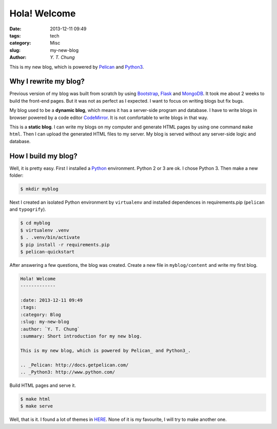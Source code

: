 Hola! Welcome
-------------

:date: 2013-12-11 09:49
:tags: tech
:category: Misc
:slug: my-new-blog
:author: `Y. T. Chung`

This is my new blog, which is powered by Pelican_ and Python3_.

.. _Pelican: http://docs.getpelican.com/
.. _Python3: http://www.python.com/

Why I rewrite my blog?
======================

Previous version of my blog was built from scratch by using Bootstrap_, Flask_ and MongoDB_. It took me about 2 weeks to build the front-end pages. But it was not as perfect as I expected. I want to focus on writing blogs but fix bugs.

.. _Bootstrap: http://getbootstrap.com/
.. _Flask: http://flask.pocoo.org/
.. _MongoDB: http://www.mongodb.org/

My blog used to be a **dynamic blog**, which means it has a server-side program and database. I have to write blogs in browser powered by a code editor CodeMirror_. It is not comfortable to write blogs in that way.

.. _CodeMirror: http://codemirror.net/

This is a **static blog**. I can write my blogs on my computer and generate HTML pages by using one command ``make html``. Then I can upload the generated HTML files to my server. My blog is served without any server-side logic and database.

How I build my blog?
====================

Well, it is pretty easy. First I installed a Python_ environment. Python 2 or 3 are ok. I chose Python 3. Then make a new folder:

.. _Python: http://www.python.com/

.. code:: bash

    $ mkdir myblog

Next I created an isolated Python environment by ``virtualenv`` and installed dependences in requirements.pip (``pelican`` and ``typogrify``).

.. code:: bash

    $ cd myblog
    $ virtualenv .venv
    $ . .venv/bin/activate
    $ pip install -r requirements.pip
    $ pelican-quickstart

After answering a few questions, the blog was created. Create a new file in ``myblog/content`` and write my first blog.

.. code:: rst

    Hola! Welcome
    -------------

    :date: 2013-12-11 09:49
    :tags:
    :category: Blog
    :slug: my-new-blog
    :author: `Y. T. Chung`
    :summary: Short introduction for my new blog.

    This is my new blog, which is powered by Pelican_ and Python3_.

    .. _Pelican: http://docs.getpelican.com/
    .. _Python3: http://www.python.com/

Build HTML pages and serve it.

.. code:: bash

    $ make html
    $ make serve

Well, that is it. I found a lot of themes in HERE_. None of it is my favourite, I will try to make another one.

.. _HERE: https://github.com/getpelican/pelican-themes
